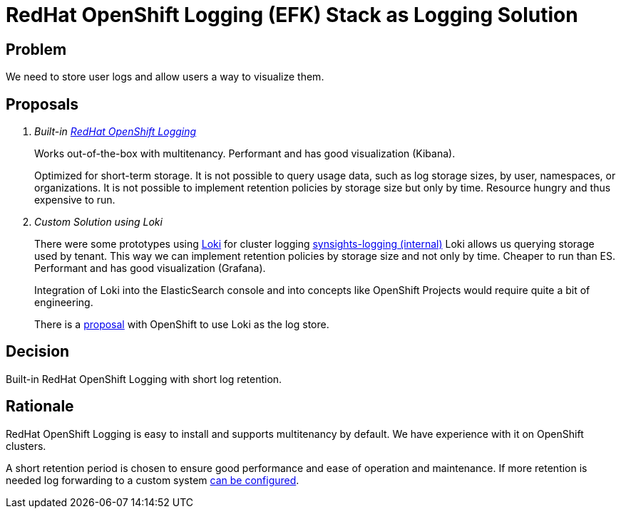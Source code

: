 = RedHat OpenShift Logging (EFK) Stack as Logging Solution

== Problem

We need to store user logs and allow users a way to visualize them.

== Proposals

[qanda]
Built-in https://docs.openshift.com/container-platform/latest/logging/cluster-logging.html[RedHat OpenShift Logging^]::
+
Works out-of-the-box with multitenancy.
Performant and has good visualization (Kibana).
+
Optimized for short-term storage.
It is not possible to query usage data, such as log storage sizes, by user, namespaces, or organizations.
It is not possible to implement retention policies by storage size but only by time.
Resource hungry and thus expensive to run.

Custom Solution using Loki::
There were some prototypes using https://grafana.com/oss/loki[Loki^] for cluster logging https://git.vshn.net/syn/commodore-components/synsights-logging[synsights-logging (internal)^]
Loki allows us querying storage used by tenant.
This way we can implement retention policies by storage size and not only by time.
Cheaper to run than ES.
Performant and has good visualization (Grafana).
+
Integration of Loki into the ElasticSearch console and into concepts like OpenShift Projects would require quite a bit of engineering.
+
There is a https://github.com/openshift/enhancements/blob/master/enhancements/cluster-logging/loki-storage.md[proposal^] with OpenShift to use Loki as the log store.

== Decision

Built-in RedHat OpenShift Logging with short log retention.

== Rationale

RedHat OpenShift Logging is easy to install and supports multitenancy by default.
We have experience with it on OpenShift clusters.

A short retention period is chosen to ensure good performance and ease of operation and maintenance. If more retention is needed log forwarding to a custom system https://access.redhat.com/documentation/en-us/openshift_container_platform/latest/html/logging/cluster-logging-external[can be configured^].
